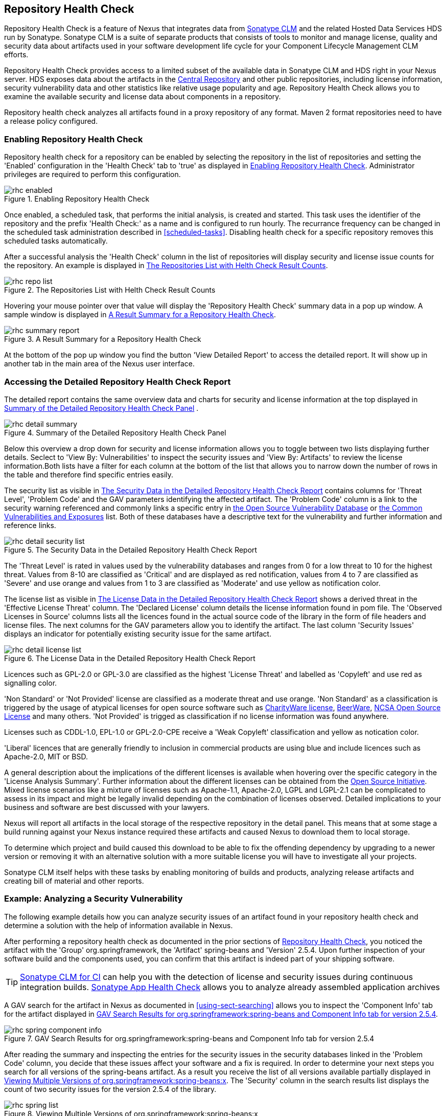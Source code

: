 [[rhc]]
== Repository Health Check

Repository Health Check is a feature of Nexus that integrates data
from http://links.sonatype.com/products/insight/home[Sonatype CLM] and
the related Hosted Data Services HDS run by Sonatype. Sonatype CLM is
a suite of separate products that consists of tools to monitor and
manage license, quality and security data about artifacts used in your
software development life cycle for your Component Lifecycle
Management CLM efforts.

Repository Health Check provides access to a limited subset of the
available data in Sonatype CLM and HDS right in your Nexus server. HDS
exposes data about the artifacts in the
http://central.sonatype.org[Central Repository] and other public
repositories, including license information, security vulnerability
data and other statistics like relative usage popularity
and age. Repository Health Check allows you to examine the available
security and license data about components in a repository.

Repository health check analyzes all artifacts found in a proxy
repository of any format. Maven 2 format repositories need to have a
release policy configured. 

=== Enabling Repository Health Check

Repository health check for a repository can be enabled by selecting
the repository in the list of repositories and setting the 'Enabled'
configuration in the 'Health Check' tab to 'true' as displayed in
<<fig-rhc-enabled>>. Administrator privileges are required to
perform this configuration.

[[fig-rhc-enabled]]
.Enabling Repository Health Check
image::figs/web/rhc-enabled.png[scale=70]

Once enabled, a scheduled task, that performs the initial analysis,
is created and started. This task uses the identifier of the
repository and the prefix 'Health Check:' as a name and is configured
to run hourly. The recurrance frequency can be changed in the
scheduled task administration described in
<<scheduled-tasks>>. Disabling health check for a
specific repository removes this scheduled tasks automatically.

After a successful analysis the 'Health Check' column in the list of
repositories will display security and license issue counts for the
repository. An example is displayed in <<fig-rhc-repo-list-quality>>. 

[[fig-rhc-repo-list-quality]]
.The Repositories List with Helth Check Result Counts
image::figs/web/rhc-repo-list.png[scale=70]

Hovering your mouse pointer over that value will display the
'Repository Health Check' summary data in a pop up window. A sample
window is displayed in <<fig-rhc-summary-pop-up>>.

[[fig-rhc-summary-pop-up]]
.A Result Summary for a Repository Health Check
image::figs/web/rhc-summary-report.png[scale=70]

At the bottom of the pop up window you find the button 'View Detailed
Report' to access the detailed report. It will show up in another tab
in the main area of the Nexus user interface.

=== Accessing the Detailed Repository Health Check Report

The detailed report contains the same overview data and charts for
security and license information at the top displayed in
<<fig-rhc-detail-summary>> .

[[fig-rhc-detail-summary]]
.Summary of the Detailed Repository Health Check Panel
image::figs/web/rhc-detail-summary.png[scale=50]

Below this overview a drop down for security and license information
allows you to toggle between two lists displaying further
details. Seclect to 'View By: Vulnerabilities' to inspect the security
issues and 'View By: Artifacts' to review the license information.Both
lists have a filter for each column at the bottom of the list that
allows you to narrow down the number of rows in the table and
therefore find specific entries easily.

The security list as visible in <<fig-rhc-detail-security-list>>
contains columns for 'Threat Level', 'Problem Code' and the GAV parameters
identifying the affected artifact. The 'Problem Code' column is a link
to the security warning referenced and commonly links a specific entry
in http://www.osvdb.org[the Open Source Vulnerability Database] or
http://cve.mitre.org[the Common Vulnerabilities and Exposures] list.
Both of these databases have a descriptive text for the vulnerability
and further information and reference links.

[[fig-rhc-detail-security-list]]
.The Security Data in the Detailed Repository Health Check Report
image::figs/web/rhc-detail-security-list.png[scale=45]

The 'Threat Level' is rated in values used by the vulnerability
databases and ranges from 0 for a low threat to 10 for the highest
threat. Values from 8-10 are classified as 'Critical' and are displayed
as red notification, values from 4 to 7 are classified as 'Severe' and
use orange and values from 1 to 3 are classified as 'Moderate' and use
yellow as notification color.

The license list as visible in <<fig-rhc-detail-license-list>> shows a
derived threat in the 'Effective License Threat' column. The 'Declared
License' column details the license information found in pom file. The
'Observed Licenses in Source' columns lists all the licences found in
the actual source code of the library in the form of file headers and
license files. The next columns for the GAV parameters allow you to
identify the artifact. The last column 'Security Issues' displays an
indicator for potentially existing security issue for the same
artifact.

[[fig-rhc-detail-license-list]]
.The License Data in the Detailed Repository Health Check Report
image::figs/web/rhc-detail-license-list.png[scale=45]

Licences such as GPL-2.0 or GPL-3.0 are classified as the highest
'License Threat' and labelled as 'Copyleft' and use red as signalling color. 

'Non Standard' or 'Not Provided' license are classified as a moderate
threat and use orange. 'Non Standard' as a classification is triggered
by the usage of atypical licenses for open source software such as
http://charityware.info/[CharityWare license], http://en.wikipedia.org/wiki/Beerware[BeerWare],
http://en.wikipedia.org/wiki/University_of_Illinois/NCSA_Open_Source_License[NCSA
Open Source License] and many others. 'Not Provided' is trigged as
classification if no license information was found anywhere.

Licenses such as CDDL-1.0, EPL-1.0 or GPL-2.0-CPE receive a 'Weak
Copyleft' classification and yellow as notication color.

'Liberal' licences that are generally friendly to inclusion in
commercial products are using blue and include licences such as
Apache-2.0, MIT or BSD.

A general description about the implications of the different licenses
is available when hovering over the specific category in the 'License
Analysis Summary'. Further information about the different licenses
can be obtained from the
http://opensource.org/licenses/index.html[Open Source
Initiative]. Mixed license scenarios like a mixture of licenses such
as Apache-1.1, Apache-2.0, LGPL and LGPL-2.1 can be complicated to
assess in its impact and might be legally invalid depending on the
combination of licenses observed.  Detailed implications to your
business and software are best discussed with your lawyers.

Nexus will report all artifacts in the local storage of the respective
repository in the detail panel. This means that at some stage
a build running against your Nexus instance required these artifacts
and caused Nexus to download them to local storage.

To determine which project and build caused this download to be able
to fix the offending dependency by upgrading to a newer version or
removing it with an alternative solution with a more suitable license
you will have to investigate all your projects.

Sonatype CLM itself helps with these tasks by enabling monitoring
of builds and products, analyzing release artifacts and creating bill
of material and other reports. 

=== Example: Analyzing a Security Vulnerability

The following example details how you can analyze security issues of
an artifact found in your repository health check and determine a
solution with the help of information available in Nexus.

After performing a repository health check as documented in the prior
sections of <<rhc>>, you noticed the artifact with the 'Group'
org.springframework, the 'Artifact' spring-beans and 'Version' 2.5.4. Upon
further inspection of your software build and the components used, you
can confirm that this artifact is indeed part of your shipping
software.

TIP: http://links.sonatype.com/products/insight/ci/home[Sonatype
CLM for CI] can help you with the detection of license and
security issues during continuous integration builds. 
http://links.sonatype.com/products/insight/ac/home[Sonatype App Health
Check] allows you to analyze already assembled application archives

A GAV search for the artifact in Nexus as documented in
<<using-sect-searching>> allows you to inspect the 'Component Info'
tab for the artifact displayed in <<fig-rhc-spring-component-info>>.

[[fig-rhc-spring-component-info]]
.GAV Search Results for org.springframework:spring-beans and Component Info tab for version 2.5.4
image::figs/web/rhc-spring-component-info.png[scale=28]

After reading the summary and inspecting the entries for the security
issues in the security databases linked in the 'Problem Code' column,
you decide that these issues affect your software and a fix is
required. In order to determine your next steps you search for all
versions of the +spring-beans+ artifact. As a result you receive the
list of all versions available partially displayed in
<<fig-rhc-spring-list>>. The 'Security' column in the search results
list displays the count of two security issues for the version 2.5.4
of the library.

[[fig-rhc-spring-list]]
.Viewing Multiple Versions of org.springframework:spring-beans:x
image::figs/web/rhc-spring-list.png[scale=40]

Looking at the 'Security Issues' column in the results, allows you to
determine that with the upgrade of the library to version 2.5.6.SEC02
the count of security issues dropped to zero. The same applies to
version 2.5.6.SEC03, which appears to be the latest version of the 2.x
version of the artifact. In addition the table shows that early
versions of the 3.x releases were affected by security issues as well.

With these results, you decide that an immediate update to version
2.5.6.SEC03 will be required as your next step. In the longer term an
update to a newer version of the 3.x or even 4.x releases will follow.

The necessary steps to upgrade depend on your usage of the
spring-beans library. A direct usage of the library will allow you to
upgrade it directly. In most cases this will require an upgrade of
other SpringFramework libraries. If you are indirectly using
spring-beans as a transitive dependency, you will need to figure out
how to upgrade either the dependency causing the inclusion or override
the version used.

The necessary steps will depend on the build system used, but in all
cases you now have the information at your hands detailing why you should
upgrade and what version to upgrade to. This allows you to carry out
your component lifecycle management effectively. Sonatype CLM offers
tools for these migration efforts as well as various ways to monitor
your development for security, license and other issues.

=== Example: Resolving a License Issue

The following example details how you can analyze a license issue of
an artifact found in your repository health check and determine a
solution with the help of information available in Nexus.

Your repository health check detail report indicated that Hibernate
3.2.7.ga might have issues due to its 'Threat Level' declared as
'Non-Standard'. Looking at your software artifacts you found that you
are indeed using this version of Hibernate. Searching for the artifact
in Nexus provides you with the search results list and the Component
Info tab for the specific version displayed in <<fig-rhc-hibernate>>.

[[fig-rhc-hibernate]]
.Viewing License Analysis Results for Hibernate
image::figs/web/rhc-hibernate.png[scale=10]

The 'Component Info' tab displays the declared license of Hibernate
is the LGPL-3.0 license. Contrary to that the licenses observed in the
source code include Apache-1.1, Apache-2.0, LGPL-2.1, LGPL and
Non-Standard. 

Looking at newer versions of Hibernate you find that the observed
license in the source code changed to 'Not-Provided'. Given this change
you can conclude that the license headers in the individual source
code files were removed or otherwise altered and the declared license
was modified to LGPL-2.1.

With this information in hand you determine that you will need to
contact your lawyers to figure out if you are okay to upgrade to a
newer version of Hibernate to remedy the uncertainty of the
license. In addition you will need to decide if the LGPL-2.0 is
compatible with the distribution mechanism of your software and
approved by your lawyers.

In the above steps Nexus provided you with a lot of information
allowing you to effectively carry out our component lifecycle
management with a minimum amount of effort.

=== Understanding the Difference, Nexus Professional - CLM Edition

In this chapter, we've talked about the various ways CLM data is being used, at
least at an introductory level. However, understanding the differences between
the Sonatype CLM and RHC may still be a little unclear. Rather you are likely
asking, "What do I get with Nexus Professional - Sonatype CLM Edition.

Great question. With Sonatype CLM, Nexus Professional is expanded in the two key
areas.

Policy Management::

Your organization likely has a process for determining which components can be
included in your applications. This could be as simple as limiting the age of
the component, or more complex, like prohibiting components with a certain type
of licenses or security issue.

Whatever the case, the process is supported by rules. Sonatype CLM Policy
management is a way to create those rules, and then track and evaluate your
application. Any time a rule is broken, that's considered a policy violation.
Violations can then warn, or even prevent a release.

Here's an example of the Sonatype CLM features for Nexus Staging.

[[fig-clm-staging-repository-failure]]
.Staging Repository Activity with a CLM Evaluation Failure and Details
image::figs/web/clm-staging-repository-failure.png[scale=60]

Component Information Panel::

The Component Information Panel, or CIP, provides everything you need to know
about a component. Looking at the image below, you'll notice two sections. On
the left, details about the specific component are provided. On the right, the
graph provides a wide variety of information including popularity, license, or
security issues. You can even click on each individual version in the graph,
which will then display on the left.
+
[[fig-nexus-clm-nexus-show-cip]]
.Component Information Panel Example
image::figs/web/nexus-clm-comp-info-cip.png[scale=10]
+
NOTE: The CIP is then expanded with the View Details button which shows exactly
what security or license issues were encountered, as well as any policy
violations.

If you would like more information about these features, check out our
link:http://books.sonatype.com/sonatype-clm-book/html/repository-manager-user-guide/index.html[Sonatype
CLM Repository Manager Guide].


////
/* Local Variables: */
/* ispell-personal-dictionary: "ispell.dict" */
/* End:             */
////
